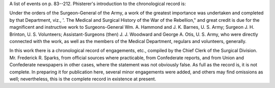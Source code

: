 A list of events on p. 83--212. Phisterer's introduction to the
chronological record is:

Under the orders of the Surgeon-General of the Army, a work of the
greatest importance was undertaken and completed by that Department,
viz., '. The Medical and Surgical History of the War of the Rebellion,"
and great credit is due for the magnificent and instructive work to
Surgeons-General Wm. A. Hammond and J. K. Barnes, U. S. Army; Surgeon J.
H. Brinton, U. S. Volunteers; Assistant-Surgeons (then) J. J. Woodward
and George A. Otis, U. S. Army, who were directly connected with the
work, as well as the members of the Medical Department, regulars and
volunteers, generally.

In this work there is a chronological record of engagements, etc.,
compiled by the Chief Clerk of the Surgical Division. Mr. Frederick R.
Sparks, from official sources where practicable, from Confederate
reports, and from Union and Confederate newspapers in other cases, where
the statement was not obviously false. As full as the record is, it is
not complete. In preparing it for publication here, several minor
engagements were added, and others may find omissions as well;
nevertheless, this is the complete record in existence at present.
